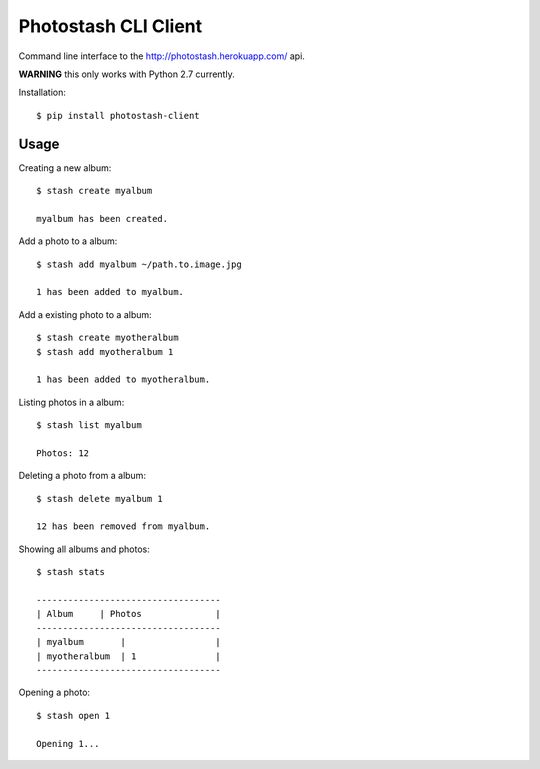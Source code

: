 Photostash CLI Client
=====================

Command line interface to the http://photostash.herokuapp.com/ api.

**WARNING** this only works with Python 2.7 currently.


Installation::

  $ pip install photostash-client


Usage
-----

Creating a new album::

  $ stash create myalbum

  myalbum has been created.


Add a photo to a album::

  $ stash add myalbum ~/path.to.image.jpg

  1 has been added to myalbum.


Add a existing photo to a album::

  $ stash create myotheralbum
  $ stash add myotheralbum 1

  1 has been added to myotheralbum.


Listing photos in a album::

  $ stash list myalbum

  Photos: 12


Deleting a photo from a album::

  $ stash delete myalbum 1

  12 has been removed from myalbum.


Showing all albums and photos::

  $ stash stats

  -----------------------------------
  | Album     | Photos              |                                                                                                                                                                   
  -----------------------------------
  | myalbum       |                 |                                                                                                                                                                   
  | myotheralbum  | 1               |                                                                                                                                                                                                                                                                                                                                     
  -----------------------------------


Opening a photo::

  $ stash open 1

  Opening 1...
